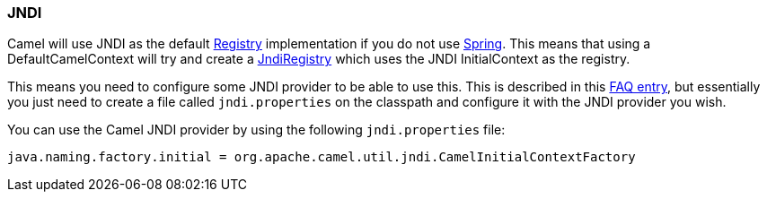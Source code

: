 [[JNDI-JNDI]]
=== JNDI

Camel will use JNDI as the default xref:registry.adoc[Registry]
implementation if you do not use xref:components::spring.adoc[Spring]. This means
that using a DefaultCamelContext will try and create a
http://camel.apache.org/maven/current/camel-core/apidocs/org/apache/camel/impl/JndiRegistry.html[JndiRegistry]
which uses the JNDI InitialContext as the registry.

This means you need to configure some JNDI provider to be able to use
this. This is described in this
xref:faq/exception-javaxnamingnoinitialcontextexception.adoc[FAQ entry],
but essentially you just need to create a file called `jndi.properties` on
the classpath and configure it with the JNDI provider you wish.

You can use the Camel JNDI provider by using the following
`jndi.properties` file:

[source,java]
----
java.naming.factory.initial = org.apache.camel.util.jndi.CamelInitialContextFactory
----

